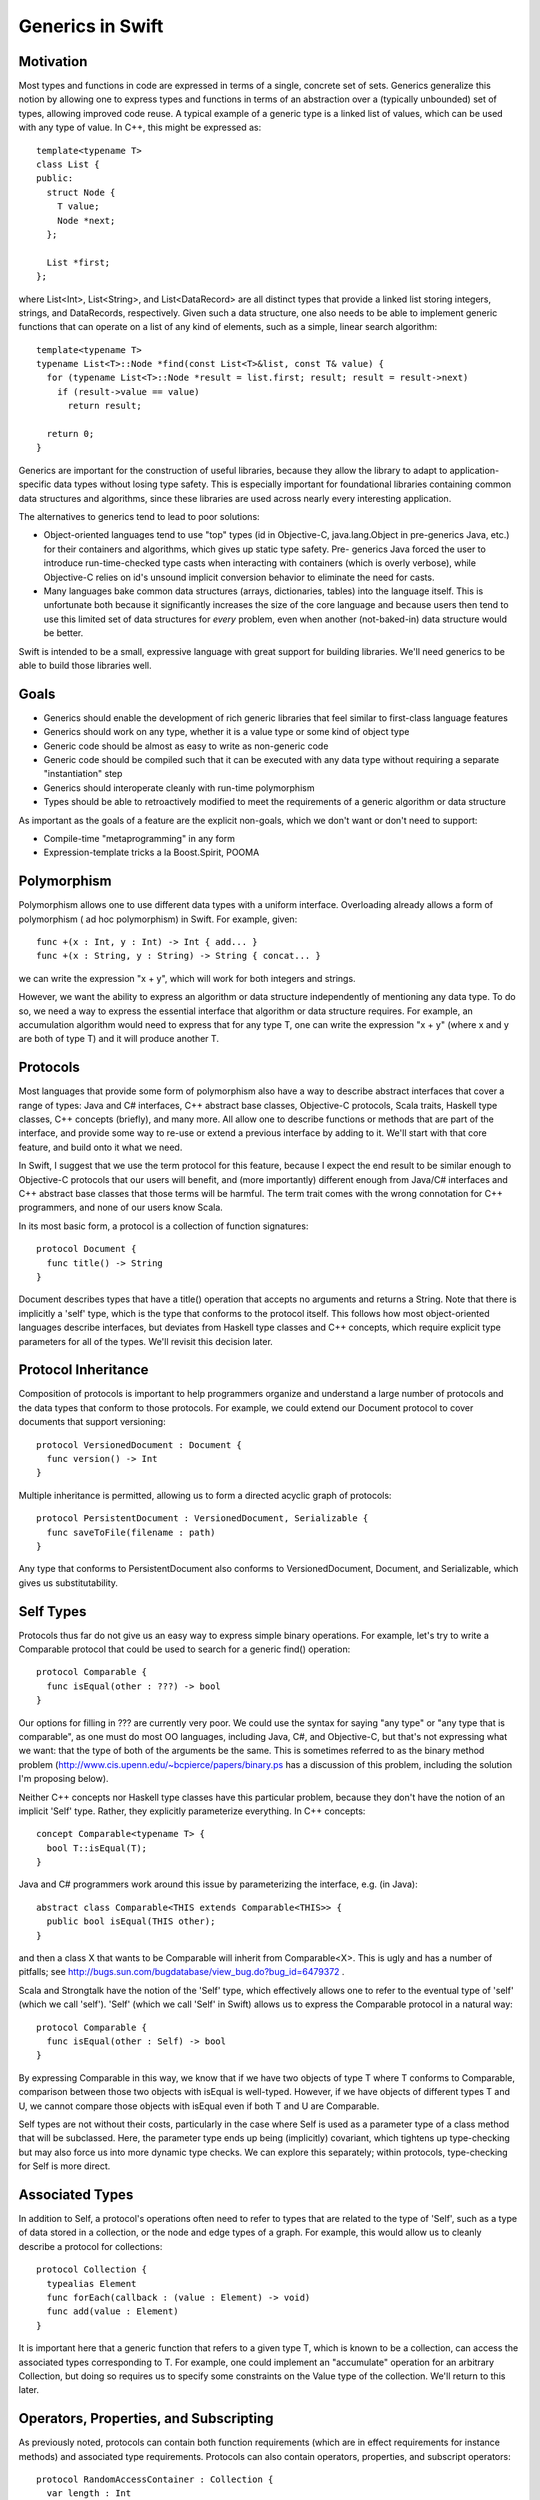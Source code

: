 .. _Generics:

Generics in Swift
=================

Motivation
----------

Most types and functions in code are expressed in terms of a single, concrete
set of sets. Generics generalize this notion by allowing one to express types
and functions in terms of an abstraction over a (typically unbounded) set of
types, allowing improved code reuse. A typical example of a generic type is a
linked list of values, which can be used with any type of value. In C++, this
might be expressed as::

  template<typename T>
  class List {
  public:
    struct Node {
      T value;
      Node *next;
    };
  
    List *first;
  };

where List<Int>, List<String>, and List<DataRecord> are all distinct types that
provide a linked list storing integers, strings, and DataRecords,
respectively. Given such a data structure, one also needs to be able to
implement generic functions that can operate on a list of any kind of elements,
such as a simple, linear search algorithm::

  template<typename T>
  typename List<T>::Node *find(const List<T>&list, const T& value) {
    for (typename List<T>::Node *result = list.first; result; result = result->next)
      if (result->value == value)
        return result;
    
    return 0;
  }

.. @test('compile', howmany = 'all', cmake_args = ['COMPILER', '${CMAKE_CXX_COMPILER}'])

Generics are important for the construction of useful libraries, because they
allow the library to adapt to application-specific data types without losing
type safety. This is especially important for foundational libraries containing
common data structures and algorithms, since these libraries are used across
nearly every interesting application.

The alternatives to generics tend to lead to poor solutions:

* Object-oriented languages tend to use "top" types (id in Objective-C,
  java.lang.Object in pre-generics Java, etc.) for their containers and
  algorithms, which gives up static type safety. Pre- generics Java forced the
  user to introduce run-time-checked type casts when interacting with containers
  (which is overly verbose), while Objective-C relies on id's unsound implicit
  conversion behavior to eliminate the need for casts.
* Many languages bake common data structures (arrays, dictionaries, tables) into
  the language itself. This is unfortunate both because it significantly
  increases the size of the core language and because users then tend to use
  this limited set of data structures for *every* problem, even when another
  (not-baked-in) data structure would be better.

Swift is intended to be a small, expressive language with great support for
building libraries. We'll need generics to be able to build those libraries
well.

Goals
-----

* Generics should enable the development of rich generic libraries that feel
  similar to first-class language features
* Generics should work on any type, whether it is a value type or some kind of
  object type
* Generic code should be almost as easy to write as non-generic code
* Generic code should be compiled such that it can be executed with any data
  type without requiring a separate "instantiation" step
* Generics should interoperate cleanly with run-time polymorphism
* Types should be able to retroactively modified to meet the requirements of a
  generic algorithm or data structure

As important as the goals of a feature are the explicit non-goals, which we
don't want or don't need to support:

* Compile-time "metaprogramming" in any form
* Expression-template tricks a la Boost.Spirit, POOMA

Polymorphism
------------

Polymorphism allows one to use different data types with a uniform
interface. Overloading already allows a form of polymorphism ( ad hoc
polymorphism) in Swift. For example, given::

  func +(x : Int, y : Int) -> Int { add... }
  func +(x : String, y : String) -> String { concat... }

.. @example.replace('add...','return 1')
   example.replace('concat...','return ""')
   test()

we can write the expression "x + y", which will work for both integers and
strings.

However, we want the ability to express an algorithm or data structure
independently of mentioning any data type. To do so, we need a way to express
the essential interface that algorithm or data structure requires. For example,
an accumulation algorithm would need to express that for any type T, one can
write the expression "x + y" (where x and y are both of type T) and it will
produce another T.

Protocols
---------

Most languages that provide some form of polymorphism also have a way to
describe abstract interfaces that cover a range of types: Java and C#
interfaces, C++ abstract base classes, Objective-C protocols, Scala traits,
Haskell type classes, C++ concepts (briefly), and many more.  All allow one to
describe functions or methods that are part of the interface, and provide some
way to re-use or extend a previous interface by adding to it. We'll start with
that core feature, and build onto it what we need.

In Swift, I suggest that we use the term protocol for this feature, because I
expect the end result to be similar enough to Objective-C protocols that our
users will benefit, and (more importantly) different enough from Java/C#
interfaces and C++ abstract base classes that those terms will be harmful. The
term trait comes with the wrong connotation for C++ programmers, and none of our
users know Scala.

In its most basic form, a protocol is a collection of function signatures::

  protocol Document {
    func title() -> String
  }

Document describes types that have a title() operation that accepts no arguments
and returns a String. Note that there is implicitly a 'self' type,
which is the type that conforms to the protocol itself. This follows how most
object-oriented languages describe interfaces, but deviates from Haskell type
classes and C++ concepts, which require explicit type parameters for all of the
types. We'll revisit this decision later.

Protocol Inheritance
--------------------

Composition of protocols is important to help programmers organize and
understand a large number of protocols and the data types that conform to those
protocols. For example, we could extend our Document protocol to cover documents
that support versioning::

  protocol VersionedDocument : Document {
    func version() -> Int
  }

Multiple inheritance is permitted, allowing us to form a directed acyclic graph
of protocols::

  protocol PersistentDocument : VersionedDocument, Serializable {
    func saveToFile(filename : path)
  }

.. @example.prepend('struct path {} ; protocol Serializable {}')
    test(howmany='all')

Any type that conforms to PersistentDocument also conforms to VersionedDocument,
Document, and Serializable, which gives us substitutability.

Self Types
----------

Protocols thus far do not give us an easy way to express simple binary
operations. For example, let's try to write a Comparable protocol that could be
used to search for a generic find() operation::

  protocol Comparable {
    func isEqual(other : ???) -> bool
  }

Our options for filling in ??? are currently very poor. We could use the syntax
for saying "any type" or "any type that is comparable", as one must do most OO
languages, including Java, C#, and Objective-C, but that's not expressing what
we want: that the type of both of the arguments be the same. This is sometimes
referred to as the binary method problem
(http://www.cis.upenn.edu/~bcpierce/papers/binary.ps has a discussion of this
problem, including the solution I'm proposing below).

Neither C++ concepts nor Haskell type classes have this particular problem,
because they don't have the notion of an implicit 'Self' type. Rather,
they explicitly parameterize everything. In C++ concepts::

  concept Comparable<typename T> {
    bool T::isEqual(T);
  }

.. @ignore()
.. We don't have a compiler for ConceptC++

Java and C# programmers work around this issue by parameterizing the
interface, e.g. (in Java)::

  abstract class Comparable<THIS extends Comparable<THIS>> {
    public bool isEqual(THIS other);
  }

.. @ignore()
.. This test just doesn't compile at the moment, but that represents a
   bug in swift

and then a class X that wants to be Comparable will inherit from
Comparable<X>. This is ugly and has a number of pitfalls; see
http://bugs.sun.com/bugdatabase/view_bug.do?bug_id=6479372 .

Scala and Strongtalk have the notion of the 'Self' type, which effectively
allows one to refer to the eventual type of 'self' (which we call
'self'). 'Self' (which we call 'Self' in Swift) allows us to express the
Comparable protocol in a natural way::

  protocol Comparable {
    func isEqual(other : Self) -> bool
  }

By expressing Comparable in this way, we know that if we have two objects of
type T where T conforms to Comparable, comparison between those two objects with
isEqual is well-typed. However, if we have objects of different types T and U,
we cannot compare those objects with isEqual even if both T and U are
Comparable.

Self types are not without their costs, particularly in the case where Self is
used as a parameter type of a class method that will be subclassed. Here, the
parameter type ends up being (implicitly) covariant, which tightens up
type-checking but may also force us into more dynamic type checks. We can
explore this separately; within protocols, type-checking for Self is more
direct.

Associated Types
----------------

In addition to Self, a protocol's operations often need to refer to types that
are related to the type of 'Self', such as a type of data stored in a
collection, or the node and edge types of a graph. For example, this would allow
us to cleanly describe a protocol for collections::

  protocol Collection {
    typealias Element
    func forEach(callback : (value : Element) -> void)
    func add(value : Element)
  }

It is important here that a generic function that refers to a given type T,
which is known to be a collection, can access the associated types corresponding
to T. For example, one could implement an "accumulate" operation for an
arbitrary Collection, but doing so requires us to specify some constraints on
the Value type of the collection. We'll return to this later.

Operators, Properties, and Subscripting
---------------------------------------

As previously noted, protocols can contain both function requirements (which are
in effect requirements for instance methods) and associated type
requirements. Protocols can also contain operators, properties, and subscript
operators::
  
  protocol RandomAccessContainer : Collection {
    var length : Int
    func ==(lhs : Self, rhs : Self)
    subscript (i : Int) -> Element
  }

Operator requirements can be satisfied by operator definitions, property
requirements can be satisfied by either variables or properties, and subscript
requirements can be satisfied by subscript operators.

Conforming to a Protocol
------------------------

Thus far, we have not actually shown how a type can meet the requirements of a
protocol. The most syntactically lightweight approach is to allow implicit
conformance. This is essentially duck typing, where a type is assumed to conform
to a protocol if it meets the syntactic requirements of the protocol. For
example, given::

  protocol Shape {
    func draw()
  }

One could write a Circle struct such as::
  
  struct Circle {
    var center : Point
    var radius : Int
    
    func draw() {
      // draw it
    }
  }
  
Circle provides a draw() method with the same input and result types as required
by the Shape protocol. Therefore, Circle conforms to Shape.

Implicit protocol conformance is convenient, because it requires no additional
typing. However, it can run into some trouble when an entity that syntactically
matches a protocol doesn't provide the required semantics. For example, Cowboys
also know how to "draw!"::

  struct Cowboy {
    var gun : SixShooter
  
    func draw() {
      // draw!
    }
  }

It is unlikely that Cowboy is meant to conform to Shape, but the method name and
signatures match, so implicit conformance deduces that Cowboy conforms to
Shape. Random collisions between types are fairly rare. However, when one is
using protocol inheritance with fine- grained (semantic or mostly-semantic)
differences between protocols in the hierarchy, they become more common. See
http://www.open-std.org/jtc1/sc22/wg21/docs/papers/2005/n1798.html for examples
of this problem as it surfaced with C++ concepts. It is not clear at this time
whether we want implicit conformance in Swift: there's no existing code to worry
about, and explicit conformance (described below) provides some benefits.

Explicit Protocol Conformance
-----------------------------

Type authors often implement types that are intended to conform to a particular
protocol. For example, if we want a linked-list type to conform to Collection,
we can specify that it is by adding a protocol conformance annotation to the
type::

  struct EmployeeList : Collection { // EmployeeList is a collection
    typealias Element = T
    func forEach(callback : (value : Element) -> void) { /* Implement this */ }
    func add(value : Element) { /* Implement this */ }
  }

This explicit protocol conformance declaration forces the compiler to check that
EmployeeList actually does meet the requirements of the Collection protocol. If
we were missing an operation (say, forEach) or had the wrong signature, the
definition of 'EmployeeList' would be ill-formed. Therefore, explicit
conformance provides both documentation for the user of EmployeeList and
checking for the author and future maintainers of EmployeeList.

Any nominal type (such as an enum, struct, or class) can be specified to conform
to one or more protocols in this manner. Additionally, a typealias can be
specified to conform to one or more protocols, e.g.,::

  typealias NSInteger : Numeric = Int

While not technically necessary due to retroactive modeling (below), this can be
used to document and check that a particular type alias does in fact meet some
basic, important requirements. Moreover, it falls out of the syntax that places
requirements on associated types.

Retroactive Modeling
--------------------

When using a set of libraries, it's fairly common that one library defines a
protocol (and useful generic entities requiring that protocol) while another
library provides a data type that provides similar functionality to that
protocol, but under a different name.  Retroactive modeling is the process by
which the type is retrofitted (without changing the type) to meet the
requirements of the protocol.

In Swift, we provide support for retroactive modeling by allowing
extensions, e.g.,::

  extension String : Collection {
    typealias Element = char
    func forEach(callback : (value : Element) -> void) { /* use existing String routines to enumerate characters */ }
    func add(value : Element) { self += value /* append character */ }
  }

Once an extension is defined, the extension now conforms to the Collection
protocol, and can be used anywhere a Collection is expected.

Default Implementations
-----------------------

The functions declared within a protocol are requirements that any type must
meet if it wants to conform to the protocol. There is a natural tension here,
then, between larger protocols that make it easier to write generic algorithms,
and smaller protocols that make it easier to write conforming types. For
example, should a Numeric protocol implement all operations, e.g.,::
  
  protocol Numeric {
    func +(lhs : Self, rhs : Self) -> Self
    func -(lhs : Self, rhs : Self) -> Self
    func +(x : Self) -> Self
    func -(x : Self) -> Self
  }

which would make it easy to write general numeric algorithms, but requires the
author of some BigInt class to implement a lot of functionality, or should the
numeric protocol implement just the core operations::

  protocol Numeric {
    func +(lhs : Self, rhs : Self) -> Self
    func -(x : Self) -> Self
  }

to make it easier to adopt the protocol (but harder to write numeric
algorithms)? Both of the protocols express the same thing (semantically),
because one can use the core operations (binary +, unary -) to implement the
other algorithms. However, it's far easier to allow the protocol itself to
provide default implementations::
  
  protocol Numeric {
    func +(lhs : Self, rhs : Self) -> Self
    func -(lhs : Self, rhs : Self) -> Self { return lhs + -rhs }
    func +(x : Self) -> Self { return x }
    func -(x : Self) -> Self
  }

This makes it easier both to implement generic algorithms (which can use the
most natural syntax) and to make a new type conform to the protocol. For
example, if we were to define only the core algorithms in our BigNum type::

  struct BigNum : Numeric {
    func +(lhs : BigNum, rhs : BigNum) -> BigNum { ... }
    func -(x : BigNum) -> BigNum { ... }
  }

the compiler will automatically synthesize the other operations needed for the
protocol. Moreover, these operations will be available to uses of the BigNum
class as if they had been written in the type itself (or in an extension of the
type, if that feature is used), which means that protocol conformance actually
makes it easier to define types that conform to protocols, rather than just
providing additional checking.

Subtype Polymorphism
--------------------

Subtype polymorphism is based on the notion of substitutability. If a type S is
a subtype of a type T, then a value of type S can safely be used where a value
of type T is expected. Object-oriented languages typically use subtype
polymorphism, where the subtype relationship is based on inheritance: if the
class Dog inherits from the class Animal, then Dog is a subtype of
Animal. Subtype polymorphism is generally dynamic, in the sense that the
substitution occurs at run-time, even if it is statically type-checked.

In Swift, we consider protocols to be types. A value of protocol type has an
existential type, meaning that we don't know the concrete type until run-time
(and even then it varies), but we know that the type conforms to the given
protocol. Thus, a variable can be declared with type "Serializable", e.g.,::

  var x : Serializable = // value of any Serializable type
  x.serialize() // okay: serialize() is part of the Serializable protocol

Naturally, such polymorphism is dynamic, and will require boxing of value types
to implement. We can now see how Self types interact with subtype
polymorphism. For example, say we have two values of type Comparable, and we try
to compare them::

  var x : Comparable = ... 
  var y : Comparable = ...
  if x.isEqual(y) { // well-typed?
  }

Whether x.isEqual(y) is well-typed is not statically determinable, because the
dynamic type of x may different from the dynamic type of y, even if they are
both comparable (e.g., one is an Int and the other a String). It can be
implemented by the compiler as a dynamic type check, with some general failure
mode (aborting, throwing an exception, etc.) if the dynamic type check fails.

To express types that meet the requirements of several protocols, one can just
create a new protocol aggregating those protocols::
  
  protocol SerializableDocument : Document, Serializable { }
  var doc : SerializableDocument
  print(doc.title()) // okay: title() is part of the Document protocol, so we can call it
  doc.serialize(stout) // okay: serialize() is part of the Serializable protocol

However, this only makes sense when the resulting protocol is a useful
abstraction. A SerializableDocument may or may not be a useful abstraction. When
it is not useful, one can instead use protocol<> types to compose different
protocols, e.g.,::

  var doc : protocol<Document, Serializable>

Here, doc has an existential type that is known to conform to both the Document
and Serializable protocols. This gives rise to a natural "top" type, such that
every type in the language is a subtype of "top". Java has java.lang.Object, C#
has object, Objective-C has "id" (although "id" is weird, because it is also
convertible to everything; it's best not to use it as a model). In Swift, the
"top" type is simply an empty protocol composition::

  typealias Any = protocol<>
  
  var value : Any = 17 // an any can hold an integer
  value = "hello" // or a String
  value = (42, "hello", Red) // or anything else

Bounded Parametric Polymorphism
-------------------------------

Parametric polymorphism is based on the idea of providing type parameters for a
generic function or type. When using that function or type, one substitutes
concrete types for the type parameters. Strictly speaking, parametric
polymorphism allows *any* type to be substituted for a type parameter, but it's
useless in practice because that means that generic functions or types cannot do
anything to the type parameters: they must instead rely on first-class functions
passed into the generic function or type to perform any meaningful work.

Far more useful (and prevalent) is bounded parametric polymorphism, which allows
the generic function or type to specify constraints (bounds) on the type
parameters. By specifying these bounds, it becomes far easier to write and use
these generic functions and types.  Haskell type classes, Java and C# generics,
C++ concepts, and many other language features support bounded parametric
polymorphism.

Protocols provide a natural way to express the constraints of a generic function
in Swift. For example, one could define a generic linked list as::
  
  struct ListNode<T> {
    var Value : T
    enum NextNode { case Node : ListNode<T>, End }
    var Next : NextNode
  }
  
  struct List<T > {
    var First : ListNode<T>::NextNode
  }

This list works on any type T. One could then add a generic function that
inserts at the beginning of the list::

  func insertAtBeginning<T>(list : List<T>, value : T) {
    list.First = ListNode<T>(value, list.First)
  }

Expressing Constraints
----------------------

Within the type parameter list of a generic type or function (e.g., the <T> in
ListNode<T>), the 'T' introduces a new type parameter and the (optional) ":
type" names a protocol (or protocol composition) to which 'T' must
conform. Within the body of the generic type or function, any of the functions
or types described by the constraints are available. For example, let's
implement a find() operation on lists::

  func find<T : Comparable>(list : List<T>, value : T) -> Int {
    var index = 0
    var current
    for (current = list.First; current is Node; current = current.Next) {
      if current.Value.isEqual(value) { // okay: T is Comparable
        return index
      }
      index = index + 1
    }
    return -1
  }

In addition to providing constraints on the type parameters, we also need to be
able to constrain associated types. To do so, we introduce the notion of a
"where" clause, which follows the signature of the generic type or
function. For example, let's generalize our find algorithm to work on any
ordered collection::
  
  protocol OrderedCollection : Collection {
    func size() -> Int
    func getAt(index : Int) -> Element // Element is an associated type
  }
  
  func find<C : OrderedCollection where C.Element : Comparable>(
         collection : C, value : C.Element) -> Int
  {
    for index in 0..collection.size() {
      if (collection.getAt(index) == value) { // okay: we know that C.Element is Comparable
        return index
      }
    }
    return -1
  }

The where clause is actually the more general way of expressing constraints,
and the constraints expressed in the angle brackets (e.g., <C :
OrderedCollection>) are just sugar for a where clause.  For example, the
above find() signature is equivalent to::

  func find<C where C : OrderedCollection, C.Element : Comparable>(
         collection : C, value : C.Element)-> Int

Note that find<C> is shorthand for (and equivalent to) find<C : Any>, since
every type conforms to the Any protocol composition.

There are two other important kinds of constraints that need to be
expressible. Before we get to those, consider a simple "Enumerator" protocol that
lets us describe an iteration of values of some given value type::

  protocol Enumerator {
    typealias Element
    func isEmpty() -> Bool
    func next() -> Element
  }

Now, we want to express the notion of an enumerable collection, which provides a
iteration, which we do by adding requirements into the protocol::

  protocol EnumerableCollection : Collection {
    typealias EnumeratorType : Enumerator
    where EnumeratorType.Element == Element
    func getEnumeratorType() -> EnumeratorType
  }

Here, we are specifying constraints on an associated type (EnumeratorType must
conform to the Enumerator protocol), by adding a conformance clause (: Enumerator)
to the associated type definition. We also use a separate where clause to
require that the type of values produced by querying the enumerator is the same as
the type of values stored in the container. This is important, for example, for
use with the Comparable protocol (and any protocol using Self types), because it
maintains type identity within the generic function or type.

Constraint Inference
--------------------

Generic types often constrain their type parameters. For example, a
SortedDictionary, which provides dictionary functionality using some kind of
balanced binary tree (as in C++'s std::map), would require that its key type be
Comparable::

  class SortedDictionary<Key : Comparable, Value> {
    // ...
  }

Naturally, one any generic operation on a SortedDictionary<K,V> would also require
that K be Comparable, e.g.,::

  func forEachKey<Key : Comparable, Value>(c : SortedDictionary<Key, Value>,
                                           f : (Key) -> Void) { /* ... */ }

However, explicitly requiring that Key conform to Comparable is redundant: one
could not provide an argument for 'c' without the Key type of the
SortedDictionary conforming to Comparable, because the SortedDictionary type
itself could not be formed. Constraint inference infers these additional
constraints within a generic function from the parameter and return types of the
function, simplifying the specification of forEachKey::

  func forEachKey<Key, Value>(c : SortedDictionary<Key, Value>,
                              f : (Key) -> Void) { /* ... */ }

Type Parameter Deduction
------------------------

As noted above, type arguments will be deduced from the call arguments to a
generic function::

  var values : list<Int>
  insertAtBeginning(values, 17) // deduces T = Int

Since Swift already has top-down type inference (as well as the C++-like
bottom-up inference), we can also deduce type arguments from the result type::

  func cast<T, U>(value : T) -> U { ... }
  var x : Any
  var y : Int = cast(x) // deduces T = Any, U = Int

We require that all type parameters for a generic function be deducible. We
introduce this restriction so that we can avoid introducing a syntax for
explicitly specifying type arguments to a generic function, e.g.,::

  var y : Int = cast<Int>(x) // not permitted: < is the less-than operator

This syntax is horribly ambiguous in C++, and with good type argument deduction,
should not be necessary in Swift.

Implementation Model
--------------------

Because generics are constrained, a well-typed generic function or type can be
translated into object code that uses dynamic dispatch to perform each of its
operations on type parameters. This is in stark contrast to the instantiation
model of C++ templates, where each new set of template arguments requires the
generic function or type to be compiled again. This model is important for
scalability of builds, so that the time to perform type-checking and code
generation scales with the amount of code written rather than the amount of code
instantiated. Moreover, it can lead to smaller binaries and a more flexible
language (generic functions can be "virtual").

The translation model is fairly simple. Consider the generic find() we
implemented for lists, above::
  
  func find<T : Comparable>(list : List<T>, value : T) -> Int {
    var index = 0
    var current = list.First
    while current is ListNode<T> { // now I'm just making stuff up
      if current.value.isEqual(value) { // okay: T is Comparable
        return index
      }
      current = current.Next
      index = index + 1
    }
    return -1
  }

to translate this into executable code, we form a vtable for each of the
constraints on the generic function. In this case, we'll have a vtable for
Comparable T. Every operation within the body of this generic function
type-checks to either an operation on some concrete type (e.g., the operations
on Int), to an operation within a protocol (which requires indirection through
the corresponding vtable), or to an operation on a generic type definition, all
of which can be emitted as object code.

Specialization
--------------

This implementation model lends itself to optimization when we know the specific
argument types that will be used when invoking the generic function. In this
case, some or all of the vtables provided for the constraints will effectively
be constants. By specializing the generic function (at compile-time, link-time,
or (if we have a JIT) run-time) for these types, we can eliminate the cost of
the virtual dispatch, inline calls when appropriate, and eliminate the overhead
of the generic system. Such optimizations can be performed based on heuristics,
user direction, or profile-guided optimization.

Existential Types and Generics
------------------------------

Both existential types and generics depend on dynamic dispatching based on
protocols. A value of an existential type (say, Comparable) is a pair (value,
vtable). 'value' stores the current value either directly (if it fits in the 3
words allocated to the value) or as a pointer to the boxed representation (if
the actual representation is larger than 3 words). By itself, this value cannot
be interpreted, because it's type is not known statically, and may change due to
assignment. The vtable provides the means to manipulate the value, because it
provides a mapping between the protocols to which the existential type conforms
(which is known statically) to the functions that implementation that
functionality for the type of the value. The value, therefore, can only be
safely manipulated through the functions in this vtable.

A value of some generic type T uses a similar implementation model.  However,
the (value, vtable) pair is split apart: values of type T contain only the value
part (the 3 words of data), while the vtable is maintained as a separate value
that can be shared among all T's within that generic function.

Overloading
-----------

Generic functions can be overloaded based entirely on constraints. For example,
consider a binary search algorithm::
  
   func binarySearch<
      C : EnumerableCollection where C.Element : Comparable
   >(collection : C, value : C.Element) 
     -> C.EnumeratorType
   {
     // We can perform log(N) comparisons, but EnumerableCollection
     // only supports linear walks, so this is linear time
   }

   protocol RandomAccessEnumerator : Enumerator {
     // splits a range in half, returning both halves
     func split() -> (Enumerator, Enumerator) 
   }

   func binarySearch<
      C : EnumerableCollection 
       where C.Element : Comparable, 
                 C.EnumeratorType: RandomAccessEnumerator
   >(collection : C, value : C.Element) 
     -> C.EnumeratorType
   {
     // We can perform log(N) comparisons and log(N) range splits, 
     // so this is logarithmic time
   }

If binarySearch is called with a sequence whose range type conforms to
RandomAccessEnumerator, both of the generic functions match. However, the second
function is more specialized, because its constraints are a superset of the
constraints of the first function. In such a case, overloading should pick the
more specialized function.

There is a question as to when this overloading occurs. For example,
binarySearch might be called as a subroutine of another generic function with
minimal requirements::

  func doSomethingWithSearch<
    C : EnumerableCollection where C.Element : Ordered
  >(
    collection : C, value : C.Element
  ) -> C.EnumeratorType 
  {
    binarySearch(collection, value)
  }

At the time when the generic definition of doSomethingWithSearch is
type-checked, only the first binarySearch() function applies, since we don't
know that C.EnumeratorType conforms to RandomAccessEnumerator. However, when
doSomethingWithSearch is actually invoked, C.EnumeratorType might conform to the
RandomAccessEnumerator, in which case we'd be better off picking the second
binarySearch. This amounts to run-time overload resolution, which may be
desirable, but also has downsides, such as the potential for run-time failures
due to ambiguities and the cost of performing such an expensive operation at
these call sites. Of course, that cost could be mitigated in hot generic
functions via the specialization mentioned above.

Our current proposal for this is to decide statically which function is called
(based on similar partial-ordering rules as used in C++), and avoid run-time
overload resolution. If this proves onerous, we can revisit the decision later.

Parsing Issues
--------------

The use of angle brackets to supply arguments to a generic type, while familiar
to C++/C#/Java programmers, cause some parsing problems. The problem stems from
the fact that '<', '>', and '>>' (the latter of which will show up in generic
types such as Array<Array<Int>>) match the 'operator' terminal in the grammar,
and we wish to continue using this as operators.

When we're in the type grammar, this is a minor inconvenience for the parser,
because code like this::

  var x : Array<Int>

will essentially parse the type as::

  identifier operator Int operator

and verify that the operators are '<' and '>', respectively. Cases
involving <> are more interesting, because the type of::

  var y : Array<Array<Int>>

is effectively parsed as::

  identifier operator identifier operator identifier operator operator

by splitting the '>>' operator token into two '>' operator tokens.

However, this is manageable, and is already implemented for protocol composition
(protocol<>). The larger problem occurs at expression context, where the parser
cannot disambiguate the tokens::

  Matrix<Double>(10, 10)

i.e.,::

  identifier operator identifier operator unspaced_lparen integer- literal comma integer-literal rparen

which can be interpreted as either::

  (greater_than
    (less_than
      (declref Matrix)
      (declref Double)
    (tuple
      (integer_literal 10)
      (integer_literal 10)))

or::
  
  (constructor Matrix<Double>
    (tuple
      (integer_literal 10)
      (integer_literal 10)))

Both Java and C# have this ambiguity. C# resolves the ambiguity by looking at
the token after the closing '>' to decide which way to go; Java seems to do the
same. We have a few options:

1. Follow C# and Java and implement the infinite lookahead needed to make this
   work. Note that we have true ambiguities, because one could make either of
   the above parse trees well-formed.

2. Introduce some kind of special rule for '<' like we have for '(', such as: an
   identifier followed by an unspaced '<' is a type, while an identifier
   followed by spacing and then '<' is an expression, or

3. Pick some syntax other than angle brackets, which is not ambiguous.  Note
   that neither '(' nor '[' work, because they too have expression forms.

4. Disambiguate between the two parses semantically.

We're going to try a variant of #1, using a variation of the disambiguation
rule used in C#. Essentially, when we see::

  identifier <

we look ahead, trying to parse a type parameter list, until parsing the type
parameter list fails or we find a closing '>'. We then look ahead an additional
token to see if the closing '>' is followed by a '(', '.', or closing bracketing
token (since types are most commonly followed by a constructor call or static
member access). If parsing the type parameter list succeeds, and the closing
angle bracket is followed by a '(', '.', or closing bracket token, then the
'<...>' sequence is parsed as a generic parameter list; otherwise, the '<'
is parsed as an operator.

.. @ignore('all')
